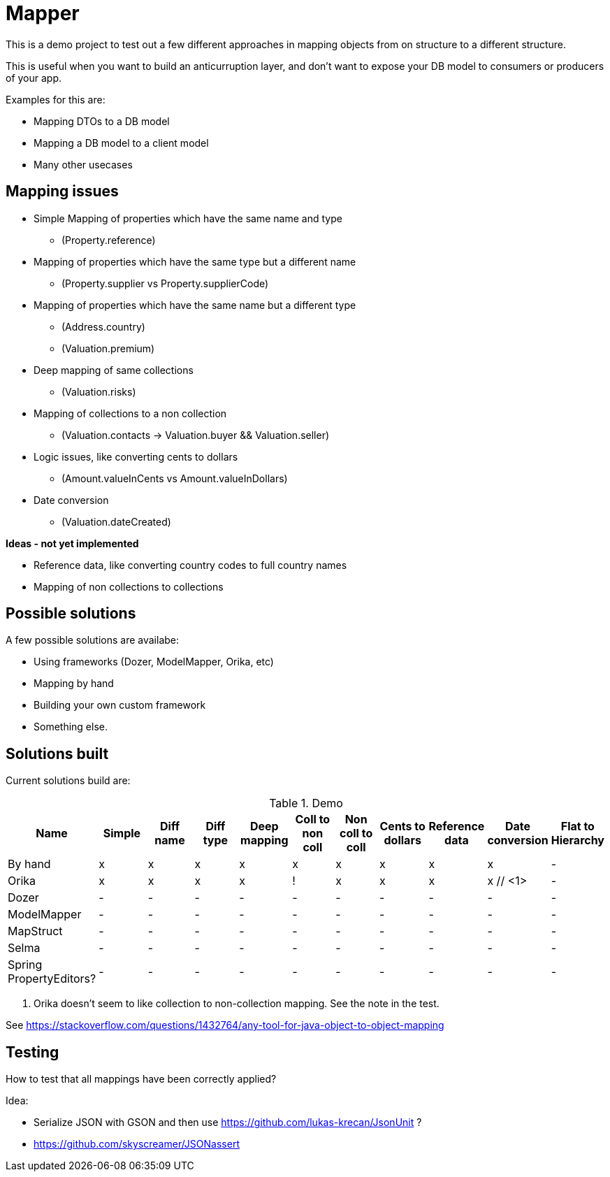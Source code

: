 = Mapper

This is a demo project to test out a few different approaches in mapping objects from on structure to a different structure.

This is useful when you want to build an anticurruption layer, and don't want to expose your DB model to consumers or producers of your app.

Examples for this are:

* Mapping DTOs to a DB model
* Mapping a DB model to a client model
* Many other usecases

== Mapping issues

- Simple Mapping of properties which have the same name and type
  * (Property.reference)
- Mapping of properties which have the same type but a different name
  ** (Property.supplier vs Property.supplierCode)
- Mapping of properties which have the same name but a different type
  ** (Address.country)
  ** (Valuation.premium)
- Deep mapping of same collections
  ** (Valuation.risks)
- Mapping of collections to a non collection
  ** (Valuation.contacts -> Valuation.buyer && Valuation.seller)

- Logic issues, like converting cents to dollars
  ** (Amount.valueInCents vs Amount.valueInDollars)
- Date conversion
  ** (Valuation.dateCreated)

*Ideas - not yet implemented*

- Reference data, like converting country codes to full country names
- Mapping of non collections to collections


== Possible solutions

A few possible solutions are availabe:

- Using frameworks (Dozer, ModelMapper, Orika, etc)
- Mapping by hand
- Building your own custom framework
- Something else.


== Solutions built

Current solutions build are:


.Demo
|===
|Name | Simple | Diff name |Diff type | Deep mapping | Coll to non coll | Non coll to coll |Cents to dollars | Reference data | Date conversion | Flat to Hierarchy

|By hand                   | x | x | x | x | x | x | x | x | x | -
|Orika                     | x | x | x | x | ! | x | x | x | x // <1> | -
|Dozer                     | - | - | - | - | - | - | - | - | - | -
|ModelMapper               | - | - | - | - | - | - | - | - | - | -
|MapStruct                 | - | - | - | - | - | - | - | - | - | -
|Selma                     | - | - | - | - | - | - | - | - | - | -
|Spring PropertyEditors?   | - | - | - | - | - | - | - | - | - | -

|===
<1> Orika doesn't seem to like collection to non-collection mapping. See the note in the test.


See https://stackoverflow.com/questions/1432764/any-tool-for-java-object-to-object-mapping


== Testing

How to test that all mappings have been correctly applied?

Idea:

* Serialize JSON with GSON and then use https://github.com/lukas-krecan/JsonUnit ?
* https://github.com/skyscreamer/JSONassert
